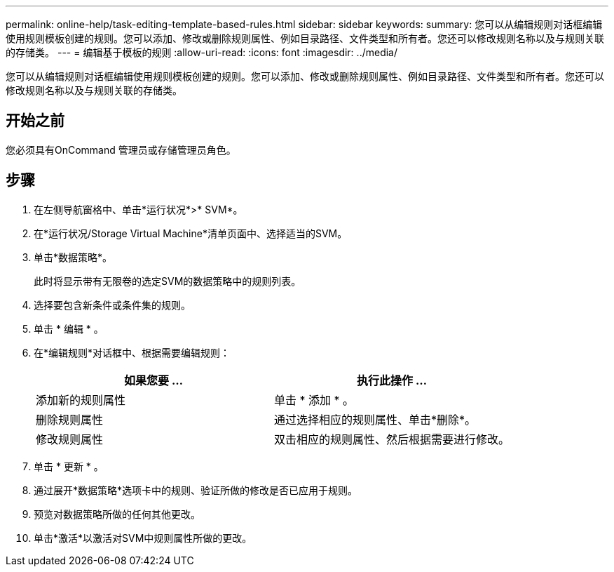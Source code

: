 ---
permalink: online-help/task-editing-template-based-rules.html 
sidebar: sidebar 
keywords:  
summary: 您可以从编辑规则对话框编辑使用规则模板创建的规则。您可以添加、修改或删除规则属性、例如目录路径、文件类型和所有者。您还可以修改规则名称以及与规则关联的存储类。 
---
= 编辑基于模板的规则
:allow-uri-read: 
:icons: font
:imagesdir: ../media/


[role="lead"]
您可以从编辑规则对话框编辑使用规则模板创建的规则。您可以添加、修改或删除规则属性、例如目录路径、文件类型和所有者。您还可以修改规则名称以及与规则关联的存储类。



== 开始之前

您必须具有OnCommand 管理员或存储管理员角色。



== 步骤

. 在左侧导航窗格中、单击*运行状况*>* SVM*。
. 在*运行状况/Storage Virtual Machine*清单页面中、选择适当的SVM。
. 单击*数据策略*。
+
此时将显示带有无限卷的选定SVM的数据策略中的规则列表。

. 选择要包含新条件或条件集的规则。
. 单击 * 编辑 * 。
. 在*编辑规则*对话框中、根据需要编辑规则：
+
|===
| 如果您要 ... | 执行此操作 ... 


 a| 
添加新的规则属性
 a| 
单击 * 添加 * 。



 a| 
删除规则属性
 a| 
通过选择相应的规则属性、单击*删除*。



 a| 
修改规则属性
 a| 
双击相应的规则属性、然后根据需要进行修改。

|===
. 单击 * 更新 * 。
. 通过展开*数据策略*选项卡中的规则、验证所做的修改是否已应用于规则。
. 预览对数据策略所做的任何其他更改。
. 单击*激活*以激活对SVM中规则属性所做的更改。

